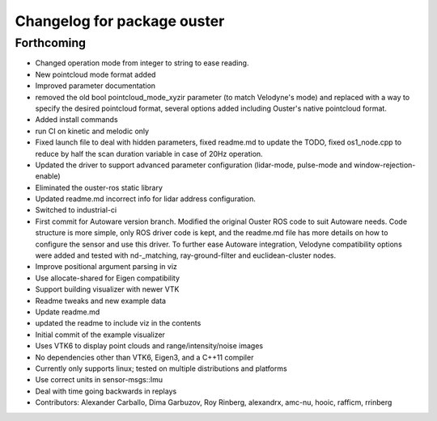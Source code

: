 ^^^^^^^^^^^^^^^^^^^^^^^^^^^^^^^^
Changelog for package ouster
^^^^^^^^^^^^^^^^^^^^^^^^^^^^^^^^

Forthcoming
-----------
* Changed operation mode from integer to string to ease reading.
* New pointcloud mode format added
* Improved parameter documentation
* removed the old bool pointcloud_mode_xyzir parameter (to match Velodyne's mode) and replaced with a way to specify the desired pointcloud format, several options added including Ouster's native pointcloud format.
* Added install commands
* run CI on kinetic and melodic only
* Fixed launch file to deal with hidden parameters, fixed readme.md to update the TODO, fixed os1_node.cpp to reduce by half the scan duration variable in case of 20Hz operation.
* Updated the driver to support advanced parameter configuration (lidar-mode, pulse-mode and window-rejection-enable)
* Eliminated the ouster-ros static library 
* Updated readme.md incorrect info for lidar address configuration.
* Switched to industrial-ci
* First commit for Autoware version branch. Modified the original Ouster ROS code to suit Autoware needs. Code structure is more simple, only ROS driver code is kept, and the readme.md file has more details on how to configure the sensor and use this driver. To further ease Autoware integration, Velodyne compatibility options were added and tested with nd-_matching, ray-ground-filter and euclidean-cluster nodes.
* Improve positional argument parsing in viz
* Use allocate-shared for Eigen compatibility
* Support building visualizer with newer VTK
* Readme tweaks and new example data
* Update readme.md
* updated the readme to include viz in the contents
* Initial commit of the example visualizer
* Uses VTK6 to display point clouds and range/intensity/noise images
* No dependencies other than VTK6, Eigen3, and a C++11 compiler
* Currently only supports linux; tested on multiple distributions and platforms
* Use correct units in sensor-msgs::Imu
* Deal with time going backwards in replays
* Contributors: Alexander Carballo, Dima Garbuzov, Roy Rinberg, alexandrx, amc-nu, hooic, rafficm, rrinberg
